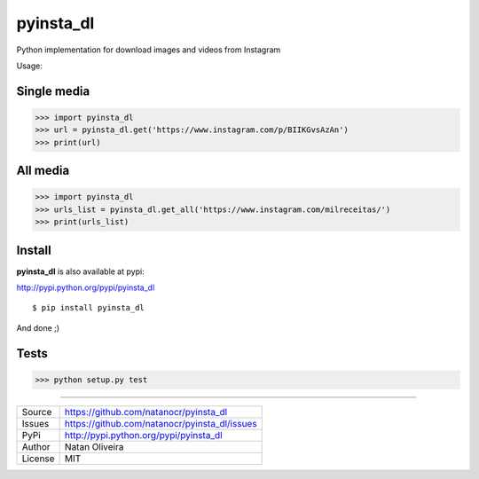 pyinsta_dl
===================
.. image:: https://travis-ci.org/natanocr/pyinsta_dl.svg?branch=master
    :alt: travis-cli tests status for pyinsta_dl
    :target: https://travis-ci.org/natanocr/pyinsta_dl

.. image:: https://coveralls.io/repos/github/natanocr/pyinsta_dl/badge.svg
    :alt: coveralls tests status for pyinsta_dl
    :target: https://coveralls.io/github/natanocr/pyinsta_dl

.. image:: https://landscape.io/github/natanocr/pyinsta_dl/master/landscape.svg?style=flat
   :target: https://landscape.io/github/natanocr/pyinsta_dl/master
   :alt: Code Health

.. image:: http://badge.kloud51.com/pypi/v/pyinsta_dl.svg
    :alt: Version of pyinsta_dl
    :target: https://pypi.python.org/pypi/pyinsta_dl/

.. image:: http://badge.kloud51.com/pypi/d/pyinsta_dl.svg
    :alt: Downloads of pyinsta_dl
    :target: https://pypi.python.org/pypi/pyinsta_dl/

.. image:: http://badge.kloud51.com/pypi/l/pyinsta_dl.svg
    :alt: License of pyinsta_dl
    :target: https://pypi.python.org/pypi/pyinsta_dl/

.. image:: http://badge.kloud51.com/pypi/f/pyinsta_dl.svg
    :alt: Format of pyinsta_dl
    :target: https://pypi.python.org/pypi/pyinsta_dl/

.. image:: http://badge.kloud51.com/pypi/py_versions/pyinsta_dl.svg
    :alt: Python version of pyinsta_dl
    :target: https://pypi.python.org/pypi/pyinsta_dl/

.. image:: http://badge.kloud51.com/pypi/e/pyinsta_dl.svg
    :alt: Eggs pyinsta_dl
    :target: https://pypi.python.org/pypi/pyinsta_dl/




Python implementation for download images and videos from Instagram

Usage:

Single media
-------

>>> import pyinsta_dl
>>> url = pyinsta_dl.get('https://www.instagram.com/p/BIIKGvsAzAn')
>>> print(url)

All media
-------

>>> import pyinsta_dl
>>> urls_list = pyinsta_dl.get_all('https://www.instagram.com/milreceitas/')
>>> print(urls_list)

Install
-------

**pyinsta_dl** is also available at pypi:

http://pypi.python.org/pypi/pyinsta_dl
::

    $ pip install pyinsta_dl

And done ;)

Tests
-------

>>> python setup.py test

----

========== ======
Source      https://github.com/natanocr/pyinsta_dl
Issues      https://github.com/natanocr/pyinsta_dl/issues
PyPi        http://pypi.python.org/pypi/pyinsta_dl
Author      Natan Oliveira
License     MIT
========== ======
